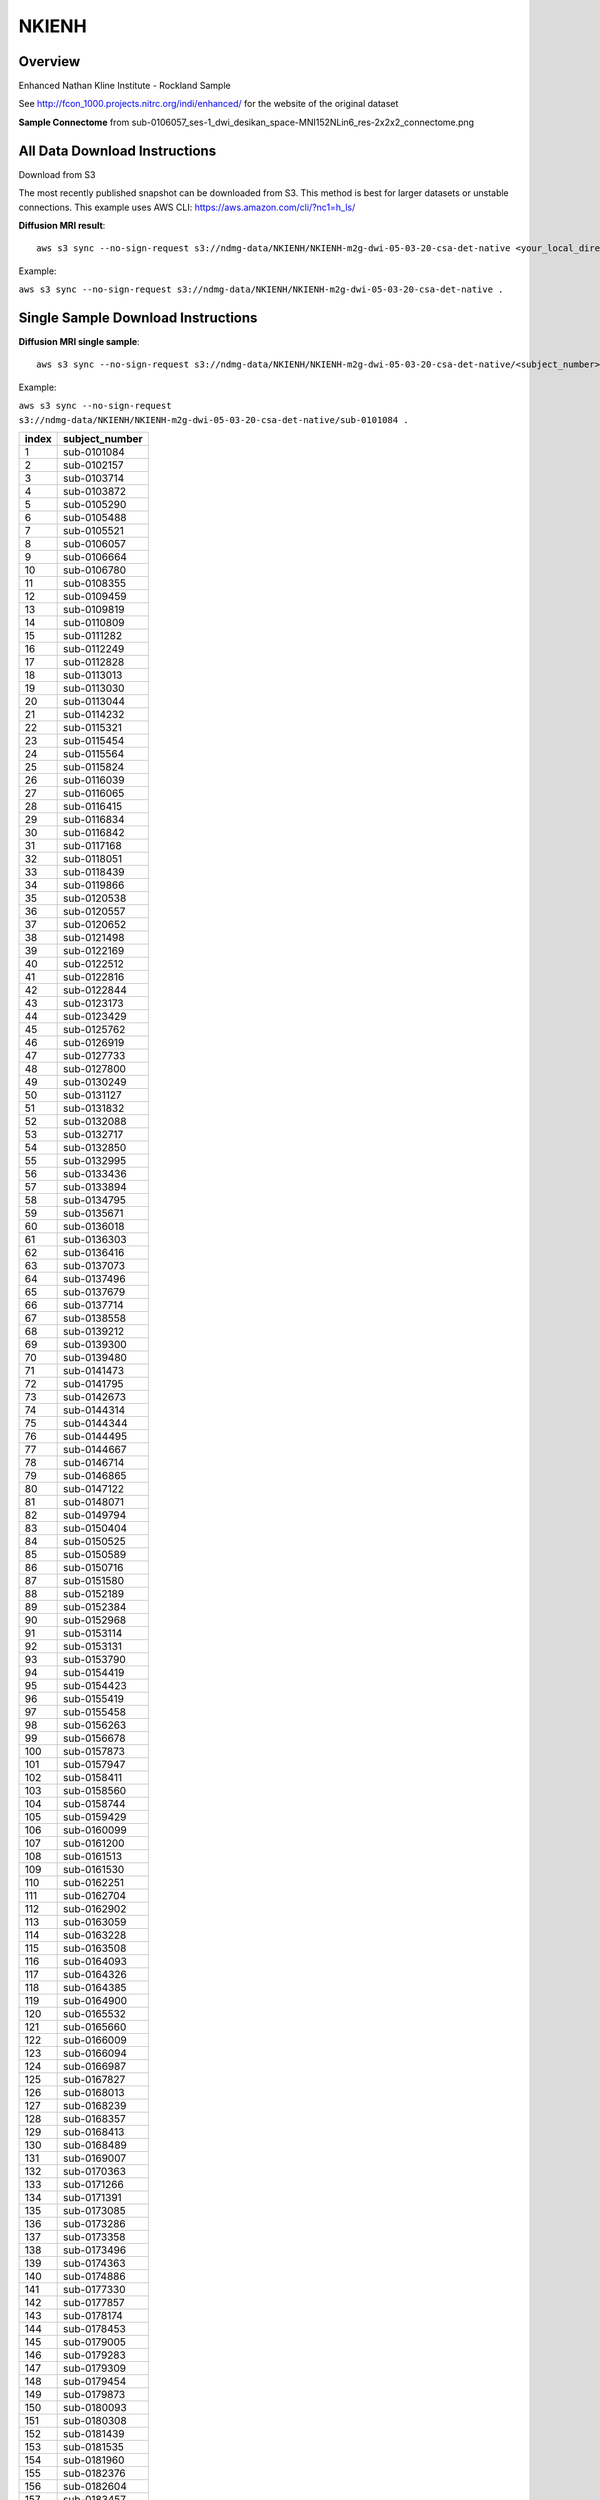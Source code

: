 .. m2g_data documentation master file, created by
   sphinx-quickstart on Tue Mar 10 15:24:51 2020.
   You can adapt this file completely to your liking, but it should at least
   contain the root `toctree` directive.

******************
NKIENH
******************


Overview
-----------

Enhanced Nathan Kline Institute - Rockland Sample

See http://fcon_1000.projects.nitrc.org/indi/enhanced/ for the website of the original dataset

**Sample Connectome** from sub-0106057_ses-1_dwi_desikan_space-MNI152NLin6_res-2x2x2_connectome.png


.. image:: ../../_static/connectomic_pic/NKIENH-sub-0106057_ses-1_dwi_desikan_space-MNI152NLin6_res-2x2x2_connectome.png
	:width: 400
	:align: center


All Data Download Instructions
-------------------------------------

Download from S3

The most recently published snapshot can be downloaded from S3. This method is best for larger datasets or unstable connections. This example uses AWS CLI: https://aws.amazon.com/cli/?nc1=h_ls/



**Diffusion MRI result**::

	aws s3 sync --no-sign-request s3://ndmg-data/NKIENH/NKIENH-m2g-dwi-05-03-20-csa-det-native <your_local_direction>
	
	
Example: 

``aws s3 sync --no-sign-request s3://ndmg-data/NKIENH/NKIENH-m2g-dwi-05-03-20-csa-det-native .``

	


Single Sample Download Instructions
----------------------------------------



**Diffusion MRI single sample**::
    
    aws s3 sync --no-sign-request s3://ndmg-data/NKIENH/NKIENH-m2g-dwi-05-03-20-csa-det-native/<subject_number> <your_local_direction>


Example: 

``aws s3 sync --no-sign-request s3://ndmg-data/NKIENH/NKIENH-m2g-dwi-05-03-20-csa-det-native/sub-0101084 .``


======	==============================
index	subject_number
======	==============================
1    	sub-0101084
2    	sub-0102157
3    	sub-0103714
4    	sub-0103872
5    	sub-0105290
6    	sub-0105488
7    	sub-0105521
8    	sub-0106057
9		sub-0106664
10    	sub-0106780
11    	sub-0108355
12    	sub-0109459
13    	sub-0109819
14    	sub-0110809
15    	sub-0111282
16    	sub-0112249
17    	sub-0112828
18    	sub-0113013
19		sub-0113030
20    	sub-0113044
21    	sub-0114232
22    	sub-0115321
23    	sub-0115454
24    	sub-0115564
25    	sub-0115824
26    	sub-0116039
27    	sub-0116065
28    	sub-0116415
29		sub-0116834
30    	sub-0116842
31    	sub-0117168
32    	sub-0118051
33    	sub-0118439
34    	sub-0119866
35    	sub-0120538
36    	sub-0120557
37    	sub-0120652
38    	sub-0121498
39		sub-0122169
40    	sub-0122512
41    	sub-0122816
42    	sub-0122844
43    	sub-0123173
44    	sub-0123429
45    	sub-0125762
46    	sub-0126919
47    	sub-0127733
48    	sub-0127800
49		sub-0130249
50    	sub-0131127
51    	sub-0131832
52    	sub-0132088
53    	sub-0132717
54    	sub-0132850
55    	sub-0132995
56    	sub-0133436
57    	sub-0133894
58    	sub-0134795
59		sub-0135671
60    	sub-0136018
61    	sub-0136303
62    	sub-0136416
63    	sub-0137073
64    	sub-0137496
65    	sub-0137679
66    	sub-0137714
67    	sub-0138558
68    	sub-0139212
69		sub-0139300
70    	sub-0139480
71    	sub-0141473
72    	sub-0141795
73    	sub-0142673
74    	sub-0144314
75    	sub-0144344
76    	sub-0144495
77    	sub-0144667
78    	sub-0146714
79		sub-0146865
80    	sub-0147122
81    	sub-0148071
82    	sub-0149794
83    	sub-0150404
84    	sub-0150525
85    	sub-0150589
86    	sub-0150716
87    	sub-0151580
88    	sub-0152189
89		sub-0152384
90    	sub-0152968
91    	sub-0153114
92    	sub-0153131
93    	sub-0153790
94    	sub-0154419
95    	sub-0154423
96    	sub-0155419
97    	sub-0155458
98    	sub-0156263
99		sub-0156678
100    	sub-0157873
101    	sub-0157947
102    	sub-0158411
103    	sub-0158560
104    	sub-0158744
105    	sub-0159429
106    	sub-0160099
107    	sub-0161200
108    	sub-0161513
109		sub-0161530
110    	sub-0162251
111    	sub-0162704
112    	sub-0162902
113    	sub-0163059
114    	sub-0163228
115    	sub-0163508
116    	sub-0164093
117    	sub-0164326
118    	sub-0164385
119		sub-0164900
120    	sub-0165532
121    	sub-0165660
122    	sub-0166009
123    	sub-0166094
124    	sub-0166987
125    	sub-0167827
126    	sub-0168013
127    	sub-0168239
128    	sub-0168357
129		sub-0168413
130    	sub-0168489
131    	sub-0169007
132    	sub-0170363
133    	sub-0171266
134    	sub-0171391
135    	sub-0173085
136    	sub-0173286
137    	sub-0173358
138    	sub-0173496
139		sub-0174363
140    	sub-0174886
141    	sub-0177330
142    	sub-0177857
143    	sub-0178174
144    	sub-0178453
145    	sub-0179005
146    	sub-0179283
147    	sub-0179309
148    	sub-0179454
149		sub-0179873
150    	sub-0180093
151    	sub-0180308
152    	sub-0181439
153    	sub-0181535
154    	sub-0181960
155    	sub-0182376
156    	sub-0182604
157    	sub-0183457
158    	sub-0183726
159		sub-0185428
160    	sub-0185676
161    	sub-0185781
162    	sub-0186067
163    	sub-0186277
164    	sub-0186697
165    	sub-0187635
166    	sub-0187884
167    	sub-0188199
168    	sub-0188219
169		sub-0188854
170    	sub-0188939
171    	sub-0189478
172    	sub-0190053
173    	sub-0190501
174    	sub-0192197
175    	sub-0192736
176    	sub-0193358
177    	sub-0194023
178    	sub-0194956
179		sub-0195031
180    	sub-0195236
181    	sub-0196558
182    	sub-0196651
183    	sub-0197456
184    	sub-0197570
185    	sub-0197836
186    	sub-0198051
187    	sub-0198130
188    	sub-0198357
189		sub-0198985
190    	sub-0199155
191    	sub-0199340
192    	sub-0199620
======	==============================

